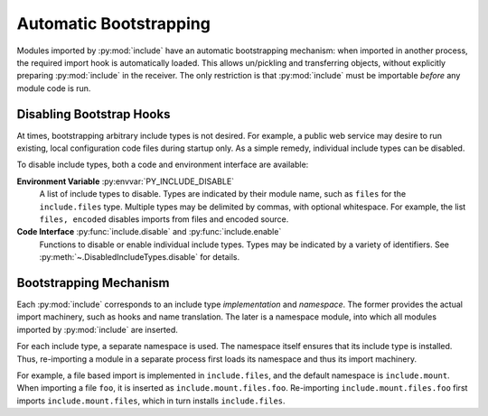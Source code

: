 Automatic Bootstrapping
#######################

Modules imported by :py:mod:`include` have an automatic bootstrapping mechanism:
when imported in another process, the required import hook is automatically loaded.
This allows un/pickling and transferring objects, without explicitly preparing :py:mod:`include` in the receiver.
The only restriction is that :py:mod:`include` must be importable *before* any module code is run.

Disabling Bootstrap Hooks
=========================

At times, bootstrapping arbitrary include types is not desired.
For example, a public web service may desire to run existing, local configuration code files during startup only.
As a simple remedy, individual include types can be disabled.

To disable include types, both a code and environment interface are available:

**Environment Variable** :py:envvar:`PY_INCLUDE_DISABLE`
    A list of include types to disable.
    Types are indicated by their module name, such as ``files`` for the ``include.files`` type.
    Multiple types may be delimited by commas, with optional whitespace.
    For example, the list ``files, encoded`` disables imports from files and encoded source.

**Code Interface** :py:func:`include.disable` and :py:func:`include.enable`
    Functions to disable or enable individual include types.
    Types may be indicated by a variety of identifiers.
    See :py:meth:`~.DisabledIncludeTypes.disable` for details.


Bootstrapping Mechanism
=======================

Each :py:mod:`include` corresponds to an include type *implementation* and *namespace*.
The former provides the actual import machinery, such as hooks and name translation.
The later is a namespace module, into which all modules imported by :py:mod:`include` are inserted.

For each include type, a separate namespace is used.
The namespace itself ensures that its include type is installed.
Thus, re-importing a module in a separate process first loads its namespace and thus its import machinery.

For example, a file based import is implemented in ``include.files``, and the default namespace is ``include.mount``.
When importing a file ``foo``, it is inserted as ``include.mount.files.foo``.
Re-importing ``include.mount.files.foo`` first imports ``include.mount.files``, which in turn installs ``include.files``.
